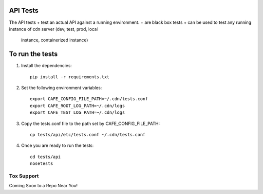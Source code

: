 API Tests
=========

The API tests
+ test an actual API against a running environment.
+ are black box tests
+ can be used to test any running instance of cdn server (dev, test, prod, local
  instance, containerized instance)


To run the tests
================

1. Install the dependencies::

    pip install -r requirements.txt

2. Set the following environment variables::

    export CAFE_CONFIG_FILE_PATH=~/.cdn/tests.conf
    export CAFE_ROOT_LOG_PATH=~/.cdn/logs
    export CAFE_TEST_LOG_PATH=~/.cdn/logs

3. Copy the tests.conf file to the path set by CAFE_CONFIG_FILE_PATH::

    cp tests/api/etc/tests.conf ~/.cdn/tests.conf

4. Once you are ready to run the tests::

    cd tests/api
    nosetests


Tox Support
-----------

Coming Soon to a Repo Near You!

